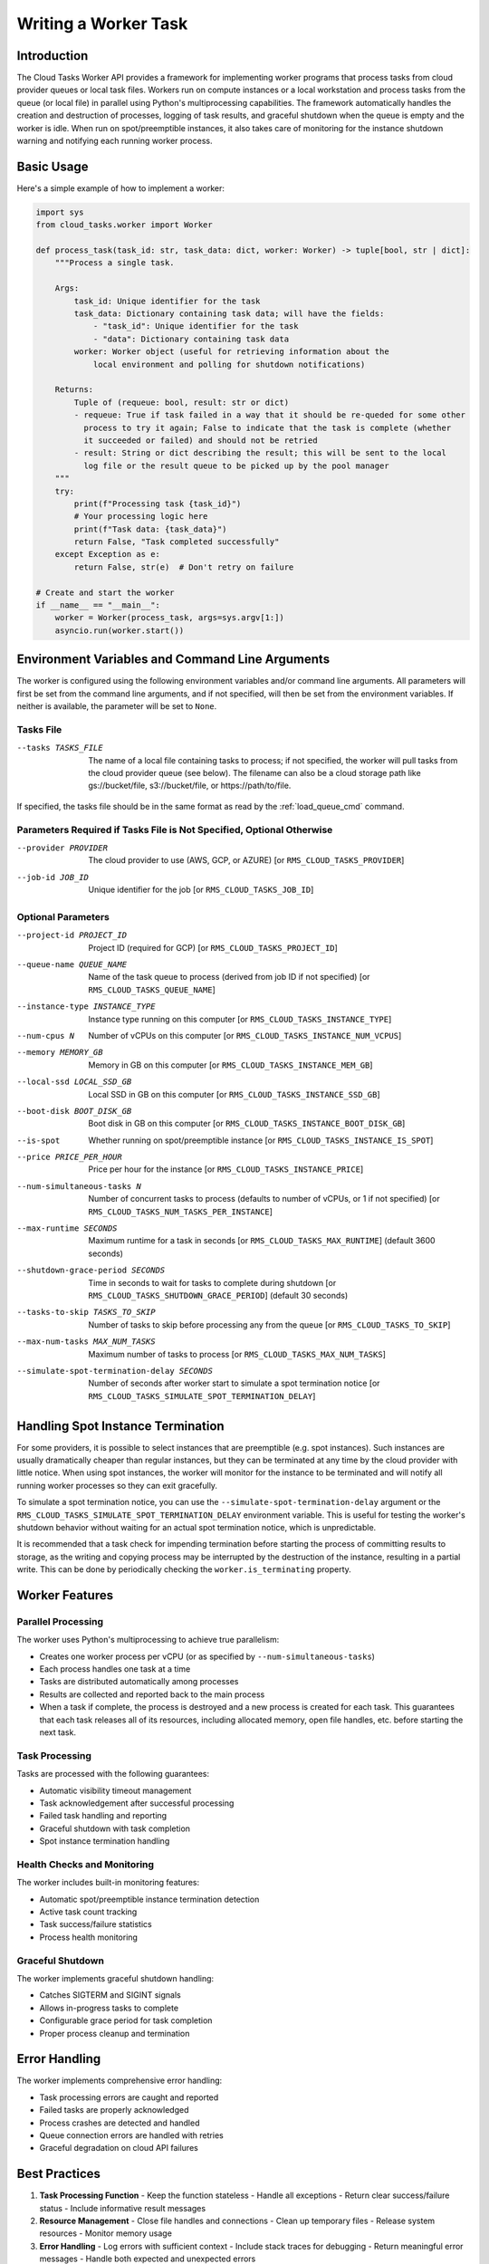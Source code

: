Writing a Worker Task
=====================

Introduction
------------

The Cloud Tasks Worker API provides a framework for implementing worker programs that
process tasks from cloud provider queues or local task files. Workers run on compute
instances or a local workstation and process tasks from the queue (or local file) in
parallel using Python's multiprocessing capabilities. The framework automatically handles
the creation and destruction of processes, logging of task results, and graceful shutdown
when the queue is empty and the worker is idle. When run on spot/preemptible instances,
it also takes care of monitoring for the instance shutdown warning and notifying each
running worker process.

Basic Usage
-----------

Here's a simple example of how to implement a worker:

.. code-block:: python

   import sys
   from cloud_tasks.worker import Worker

   def process_task(task_id: str, task_data: dict, worker: Worker) -> tuple[bool, str | dict]:
       """Process a single task.

       Args:
           task_id: Unique identifier for the task
           task_data: Dictionary containing task data; will have the fields:
               - "task_id": Unique identifier for the task
               - "data": Dictionary containing task data
           worker: Worker object (useful for retrieving information about the
               local environment and polling for shutdown notifications)

       Returns:
           Tuple of (requeue: bool, result: str or dict)
           - requeue: True if task failed in a way that it should be re-queded for some other
             process to try it again; False to indicate that the task is complete (whether
             it succeeded or failed) and should not be retried
           - result: String or dict describing the result; this will be sent to the local
             log file or the result queue to be picked up by the pool manager
       """
       try:
           print(f"Processing task {task_id}")
           # Your processing logic here
           print(f"Task data: {task_data}")
           return False, "Task completed successfully"
       except Exception as e:
           return False, str(e)  # Don't retry on failure

   # Create and start the worker
   if __name__ == "__main__":
       worker = Worker(process_task, args=sys.argv[1:])
       asyncio.run(worker.start())


.. _worker_environment_variables:

Environment Variables and Command Line Arguments
------------------------------------------------

The worker is configured using the following environment variables and/or command line
arguments. All parameters will first be set from the command line arguments, and if not
specified, will then be set from the environment variables. If neither is available,
the parameter will be set to ``None``.

Tasks File
~~~~~~~~~~

--tasks TASKS_FILE      The name of a local file containing tasks to process; if not
                        specified, the worker will pull tasks from the cloud provider
                        queue (see below). The filename can also be a cloud storage
                        path like gs://bucket/file, s3://bucket/file, or
                        https://path/to/file.

If specified, the tasks file should be in the same format as read by the :ref:`load_queue_cmd`
command.

Parameters Required if Tasks File is Not Specified, Optional Otherwise
~~~~~~~~~~~~~~~~~~~~~~~~~~~~~~~~~~~~~~~~~~~~~~~~~~~~~~~~~~~~~~~~~~~~~~

--provider PROVIDER     The cloud provider to use (AWS, GCP, or AZURE) [or ``RMS_CLOUD_TASKS_PROVIDER``]
--job-id JOB_ID         Unique identifier for the job [or ``RMS_CLOUD_TASKS_JOB_ID``]

Optional Parameters
~~~~~~~~~~~~~~~~~~~

--project-id PROJECT_ID                    Project ID (required for GCP) [or ``RMS_CLOUD_TASKS_PROJECT_ID``]
--queue-name QUEUE_NAME                    Name of the task queue to process (derived from job ID if not specified) [or ``RMS_CLOUD_TASKS_QUEUE_NAME``]
--instance-type INSTANCE_TYPE              Instance type running on this computer [or ``RMS_CLOUD_TASKS_INSTANCE_TYPE``]
--num-cpus N                               Number of vCPUs on this computer [or ``RMS_CLOUD_TASKS_INSTANCE_NUM_VCPUS``]
--memory MEMORY_GB                         Memory in GB on this computer [or ``RMS_CLOUD_TASKS_INSTANCE_MEM_GB``]
--local-ssd LOCAL_SSD_GB                   Local SSD in GB on this computer [or ``RMS_CLOUD_TASKS_INSTANCE_SSD_GB``]
--boot-disk BOOT_DISK_GB                   Boot disk in GB on this computer [or ``RMS_CLOUD_TASKS_INSTANCE_BOOT_DISK_GB``]
--is-spot                                  Whether running on spot/preemptible instance [or ``RMS_CLOUD_TASKS_INSTANCE_IS_SPOT``]
--price PRICE_PER_HOUR                     Price per hour for the instance [or ``RMS_CLOUD_TASKS_INSTANCE_PRICE``]
--num-simultaneous-tasks N                 Number of concurrent tasks to process (defaults to number of vCPUs, or 1 if not specified) [or ``RMS_CLOUD_TASKS_NUM_TASKS_PER_INSTANCE``]
--max-runtime SECONDS                      Maximum runtime for a task in seconds [or ``RMS_CLOUD_TASKS_MAX_RUNTIME``] (default 3600 seconds)
--shutdown-grace-period SECONDS            Time in seconds to wait for tasks to complete during shutdown [or ``RMS_CLOUD_TASKS_SHUTDOWN_GRACE_PERIOD``] (default 30 seconds)
--tasks-to-skip TASKS_TO_SKIP              Number of tasks to skip before processing any from the queue [or ``RMS_CLOUD_TASKS_TO_SKIP``]
--max-num-tasks MAX_NUM_TASKS              Maximum number of tasks to process [or ``RMS_CLOUD_TASKS_MAX_NUM_TASKS``]
--simulate-spot-termination-delay SECONDS  Number of seconds after worker start to simulate a spot termination notice [or ``RMS_CLOUD_TASKS_SIMULATE_SPOT_TERMINATION_DELAY``]

.. _worker_spot_instances:

Handling Spot Instance Termination
----------------------------------

For some providers, it is possible to select instances that are preemptible (e.g. spot
instances). Such instances are usually dramatically cheaper than regular instances, but
they can be terminated at any time by the cloud provider with little notice. When using
spot instances, the worker will monitor for the instance to be terminated and will notify
all running worker processes so they can exit gracefully.

To simulate a spot termination notice, you can use the ``--simulate-spot-termination-delay``
argument or the ``RMS_CLOUD_TASKS_SIMULATE_SPOT_TERMINATION_DELAY`` environment variable.
This is useful for testing the worker's shutdown behavior without waiting for an actual
spot termination notice, which is unpredictable.

It is recommended that a task check for impending termination before starting the process
of committing results to storage, as the writing and copying process may be interrupted by
the destruction of the instance, resulting in a partial write. This can be done by
periodically checking the ``worker.is_terminating`` property.

Worker Features
---------------

Parallel Processing
~~~~~~~~~~~~~~~~~~~

The worker uses Python's multiprocessing to achieve true parallelism:

- Creates one worker process per vCPU (or as specified by ``--num-simultaneous-tasks``)
- Each process handles one task at a time
- Tasks are distributed automatically among processes
- Results are collected and reported back to the main process
- When a task if complete, the process is destroyed and a new process is created for
  each task. This guarantees that each task releases all of its resources, including
  allocated memory, open file handles, etc. before starting the next task.

Task Processing
~~~~~~~~~~~~~~~

Tasks are processed with the following guarantees:

- Automatic visibility timeout management
- Task acknowledgement after successful processing
- Failed task handling and reporting
- Graceful shutdown with task completion
- Spot instance termination handling

Health Checks and Monitoring
~~~~~~~~~~~~~~~~~~~~~~~~~~~~

The worker includes built-in monitoring features:

- Automatic spot/preemptible instance termination detection
- Active task count tracking
- Task success/failure statistics
- Process health monitoring

Graceful Shutdown
~~~~~~~~~~~~~~~~~

The worker implements graceful shutdown handling:

- Catches SIGTERM and SIGINT signals
- Allows in-progress tasks to complete
- Configurable grace period for task completion
- Proper process cleanup and termination


Error Handling
--------------

The worker implements comprehensive error handling:

- Task processing errors are caught and reported
- Failed tasks are properly acknowledged
- Process crashes are detected and handled
- Queue connection errors are handled with retries
- Graceful degradation on cloud API failures

Best Practices
--------------

1. **Task Processing Function**
   - Keep the function stateless
   - Handle all exceptions
   - Return clear success/failure status
   - Include informative result messages

2. **Resource Management**
   - Close file handles and connections
   - Clean up temporary files
   - Release system resources
   - Monitor memory usage

3. **Error Handling**
   - Log errors with sufficient context
   - Include stack traces for debugging
   - Return meaningful error messages
   - Handle both expected and unexpected errors

4. **Performance**
   - Optimize CPU-intensive operations
   - Minimize memory allocations
   - Use appropriate batch sizes
   - Monitor processing times
